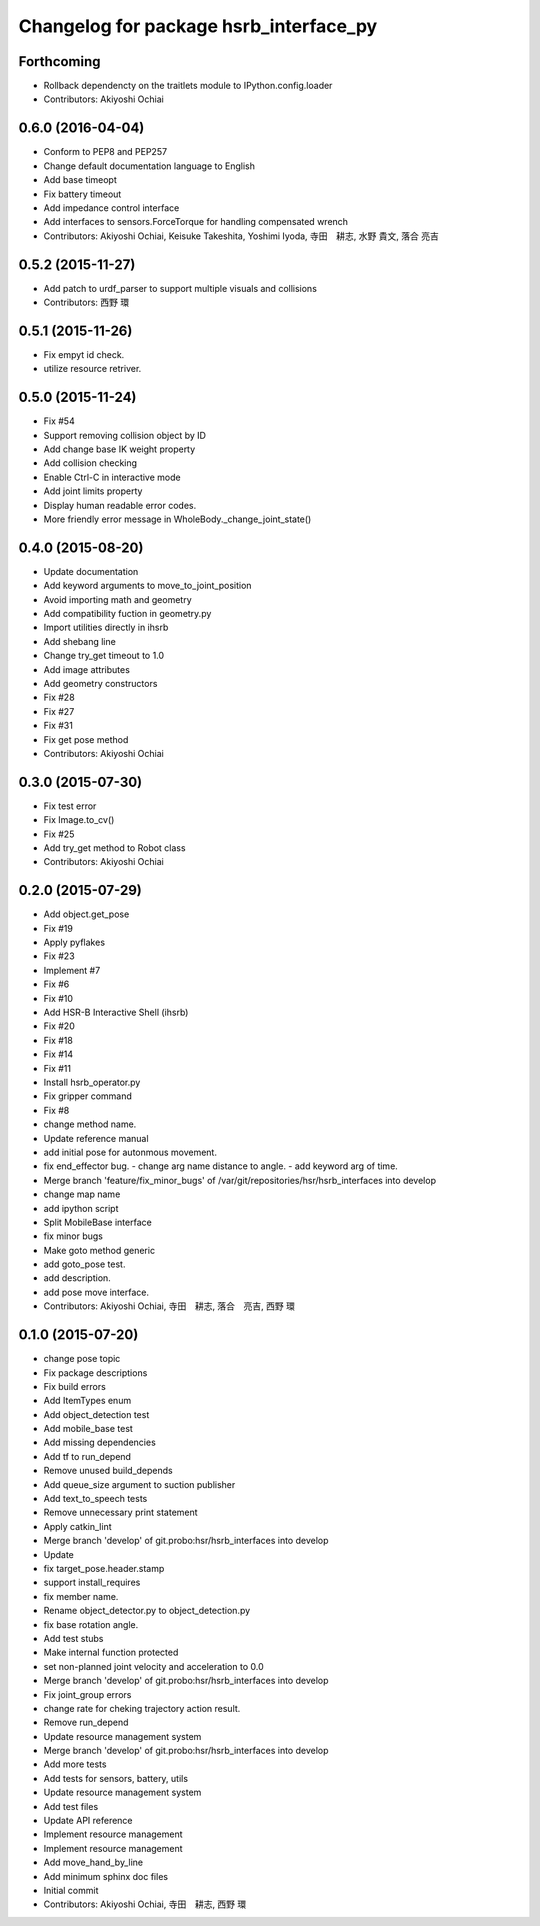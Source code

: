 ^^^^^^^^^^^^^^^^^^^^^^^^^^^^^^^^^^^^^^^
Changelog for package hsrb_interface_py
^^^^^^^^^^^^^^^^^^^^^^^^^^^^^^^^^^^^^^^

Forthcoming
-----------
* Rollback dependencty on the traitlets module to IPython.config.loader
* Contributors: Akiyoshi Ochiai

0.6.0 (2016-04-04)
------------------
* Conform to PEP8 and PEP257
* Change default documentation language to English
* Add base timeopt
* Fix battery timeout
* Add impedance control interface
* Add interfaces to sensors.ForceTorque for handling compensated wrench
* Contributors: Akiyoshi Ochiai, Keisuke Takeshita, Yoshimi Iyoda, 寺田　耕志, 水野 貴文, 落合 亮吉

0.5.2 (2015-11-27)
------------------
* Add patch to urdf_parser to support multiple visuals and collisions
* Contributors: 西野 環

0.5.1 (2015-11-26)
------------------
* Fix empyt id check.
* utilize resource retriver.

0.5.0 (2015-11-24)
------------------
* Fix #54
* Support removing collision object by ID
* Add change base IK weight property
* Add collision checking
* Enable Ctrl-C in interactive mode
* Add joint limits property
* Display human readable error codes.
* More friendly error message in WholeBody._change_joint_state()

0.4.0 (2015-08-20)
------------------
* Update documentation
* Add keyword arguments to move_to_joint_position
* Avoid importing math and geometry
* Add compatibility fuction in geometry.py
* Import utilities directly in ihsrb
* Add shebang line
* Change try_get timeout to 1.0
* Add image attributes
* Add geometry constructors
* Fix #28
* Fix #27
* Fix #31
* Fix get pose method
* Contributors: Akiyoshi Ochiai

0.3.0 (2015-07-30)
------------------
* Fix test error
* Fix Image.to_cv()
* Fix #25
* Add try_get method to Robot class
* Contributors: Akiyoshi Ochiai

0.2.0 (2015-07-29)
------------------
* Add object.get_pose
* Fix #19
* Apply pyflakes
* Fix #23
* Implement #7
* Fix #6
* Fix #10
* Add HSR-B Interactive Shell (ihsrb)
* Fix #20
* Fix #18
* Fix #14
* Fix #11
* Install hsrb_operator.py
* Fix gripper command
* Fix #8
* change method name.
* Update reference manual
* add initial pose for autonmous movement.
* fix end_effector bug.
  - change arg name distance to angle.
  - add keyword arg of time.
* Merge branch 'feature/fix_minor_bugs' of /var/git/repositories/hsr/hsrb_interfaces into develop
* change map name
* add ipython script
* Split MobileBase interface
* fix minor bugs
* Make goto method generic
* add goto_pose test.
* add description.
* add pose move interface.
* Contributors: Akiyoshi Ochiai, 寺田　耕志, 落合　亮吉, 西野 環

0.1.0 (2015-07-20)
------------------
* change pose topic
* Fix package descriptions
* Fix build errors
* Add ItemTypes enum
* Add object_detection test
* Add mobile_base test
* Add missing dependencies
* Add tf to run_depend
* Remove unused build_depends
* Add queue_size argument to suction publisher
* Add text_to_speech tests
* Remove unnecessary print statement
* Apply catkin_lint
* Merge branch 'develop' of git.probo:hsr/hsrb_interfaces into develop
* Update
* fix target_pose.header.stamp
* support install_requires
* fix member name.
* Rename object_detector.py to object_detection.py
* fix base rotation angle.
* Add test stubs
* Make internal function protected
* set non-planned joint velocity and acceleration to 0.0
* Merge branch 'develop' of git.probo:hsr/hsrb_interfaces into develop
* Fix joint_group errors
* change rate for cheking trajectory action result.
* Remove run_depend
* Update resource management system
* Merge branch 'develop' of git.probo:hsr/hsrb_interfaces into develop
* Add more tests
* Add tests for sensors, battery, utils
* Update resource management system
* Add test files
* Update API reference
* Implement resource management
* Implement resource management
* Add move_hand_by_line
* Add minimum sphinx doc files
* Initial commit
* Contributors: Akiyoshi Ochiai, 寺田　耕志, 西野 環
